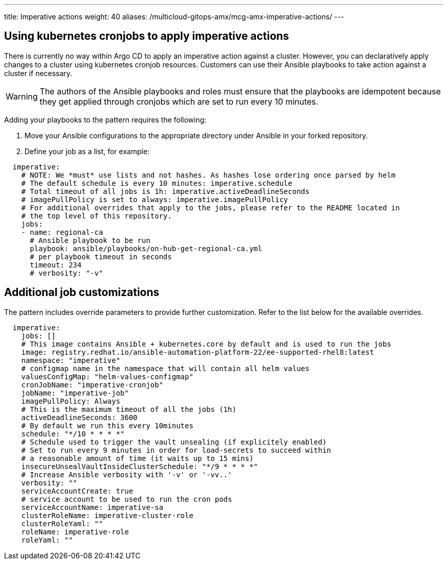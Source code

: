 ---
title: Imperative actions
weight: 40
aliases: /multicloud-gitops-amx/mcg-amx-imperative-actions/
---

:toc:
:imagesdir: /images
:_content-type: ASSEMBLY

[id="mcg-using-kubernetes-cronjob-imperative-actions"]
== Using kubernetes cronjobs to apply imperative actions

There is currently no way within Argo CD to apply an imperative action against a cluster. However, you can declaratively apply changes to a cluster using kubernetes cronjob resources. Customers can use their Ansible playbooks to take action against a cluster if necessary.

[WARNING]
====
The authors of the Ansible playbooks and roles must ensure that the playbooks are idempotent because they get applied through cronjobs which are set to run every 10 minutes.
====

Adding your playbooks to the pattern requires the following:

. Move your Ansible configurations to the appropriate directory under Ansible in your forked repository.
. Define your job as a list, for example:

[source,yaml]
----
  imperative:
    # NOTE: We *must* use lists and not hashes. As hashes lose ordering once parsed by helm
    # The default schedule is every 10 minutes: imperative.schedule
    # Total timeout of all jobs is 1h: imperative.activeDeadlineSeconds
    # imagePullPolicy is set to always: imperative.imagePullPolicy
    # For additional overrides that apply to the jobs, please refer to the README located in
    # the top level of this repository.
    jobs:
    - name: regional-ca
      # Ansible playbook to be run
      playbook: ansible/playbooks/on-hub-get-regional-ca.yml
      # per playbook timeout in seconds
      timeout: 234
      # verbosity: "-v"
----

== Additional job customizations

The pattern includes override parameters to provide further customization. Refer to the list below for the available overrides.

[source,yaml]
----
  imperative:
    jobs: []
    # This image contains Ansible + kubernetes.core by default and is used to run the jobs
    image: registry.redhat.io/ansible-automation-platform-22/ee-supported-rhel8:latest
    namespace: "imperative"
    # configmap name in the namespace that will contain all helm values
    valuesConfigMap: "helm-values-configmap"
    cronJobName: "imperative-cronjob"
    jobName: "imperative-job"
    imagePullPolicy: Always
    # This is the maximum timeout of all the jobs (1h)
    activeDeadlineSeconds: 3600
    # By default we run this every 10minutes
    schedule: "*/10 * * * *"
    # Schedule used to trigger the vault unsealing (if explicitely enabled)
    # Set to run every 9 minutes in order for load-secrets to succeed within
    # a reasonable amount of time (it waits up to 15 mins)
    insecureUnsealVaultInsideClusterSchedule: "*/9 * * * *"
    # Increase Ansible verbosity with '-v' or '-vv..'
    verbosity: ""
    serviceAccountCreate: true
    # service account to be used to run the cron pods
    serviceAccountName: imperative-sa
    clusterRoleName: imperative-cluster-role
    clusterRoleYaml: ""
    roleName: imperative-role
    roleYaml: ""
----
